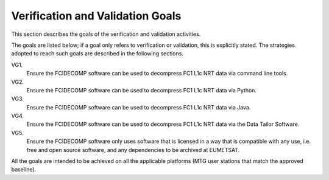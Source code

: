 .. _v&v_goals:

Verification and Validation Goals
~~~~~~~~~~~~~~~~~~~~~~~~~~~~~~~~~


This section describes the goals of the verification and validation activities.

The goals are listed below; if a goal only refers to verification or validation, this is explicitly stated.
The strategies adopted to reach such goals are described in the following sections.

VG1.
    Ensure the FCIDECOMP software can be used to decompress FC1 L1c NRT data via command line tools.

VG2.
    Ensure the FCIDECOMP software can be used to decompress FC1 L1c NRT data via Python.

VG3.
    Ensure the FCIDECOMP software can be used to decompress FC1 L1c NRT data via Java.

VG4.
    Ensure the FCIDECOMP software can be used to decompress FC1 L1c NRT data via the Data Tailor Software.

VG5.
    Ensure the FCIDECOMP software only uses software that is licensed in a way that is
    compatible with any use, i.e. free and open source software, and any dependencies to be archived
    at EUMETSAT.

All the goals are intended to be achieved on all the applicable platforms
(MTG user stations that match the approved baseline).